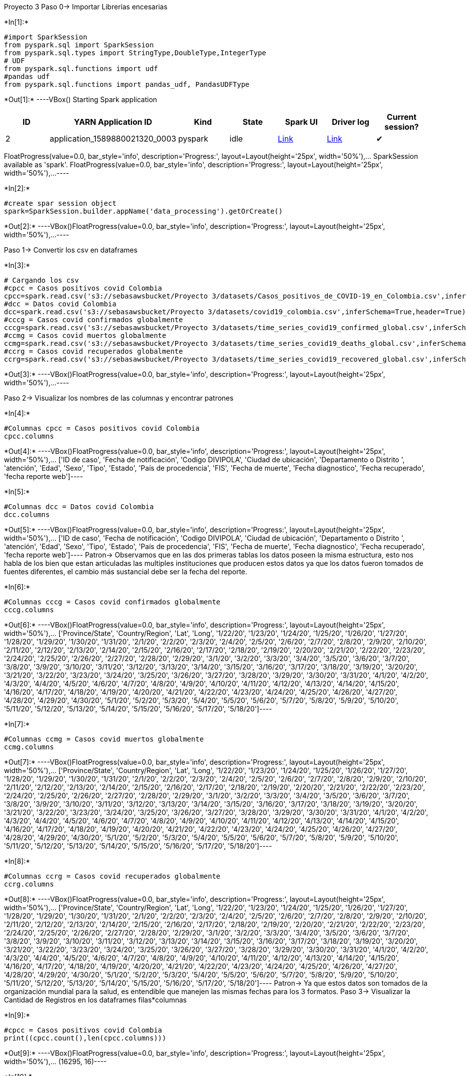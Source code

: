 Proyecto 3
Paso 0-> Importar Librerías encesarias

+*In[1]:*+
[source, python3]
----
#import SparkSession
from pyspark.sql import SparkSession
from pyspark.sql.types import StringType,DoubleType,IntegerType
# UDF
from pyspark.sql.functions import udf
#pandas udf
from pyspark.sql.functions import pandas_udf, PandasUDFType
----


+*Out[1]:*+
----VBox()
Starting Spark application

[cols=",,,,,,",options="header",]
|=======================================================================
|ID |YARN Application ID |Kind |State |Spark UI |Driver log |Current
session?
|2 |application_1589880021320_0003 |pyspark |idle
|http://ip-172-31-0-125.ec2.internal:20888/proxy/application_1589880021320_0003/[Link]
|http://ip-172-31-0-125.ec2.internal:8042/node/containerlogs/container_1589880021320_0003_01_000001/livy[Link]
|✔
|=======================================================================
FloatProgress(value=0.0, bar_style='info', description='Progress:', layout=Layout(height='25px', width='50%'),…
SparkSession available as 'spark'.
FloatProgress(value=0.0, bar_style='info', description='Progress:', layout=Layout(height='25px', width='50%'),…----


+*In[2]:*+
[source, python3]
----
#create spar session object
spark=SparkSession.builder.appName('data_processing').getOrCreate()
----


+*Out[2]:*+
----VBox()FloatProgress(value=0.0, bar_style='info', description='Progress:', layout=Layout(height='25px', width='50%'),…----

Paso 1-> Convertir los csv en dataframes


+*In[3]:*+
[source, python3]
----
# Cargando los csv 
#cpcc = Casos positivos covid Colombia
cpcc=spark.read.csv('s3://sebasawsbucket/Proyecto 3/datasets/Casos_positivos_de_COVID-19_en_Colombia.csv',inferSchema=True,header=True)
#dcc = Datos covid Colombia 
dcc=spark.read.csv('s3://sebasawsbucket/Proyecto 3/datasets/covid19_colombia.csv',inferSchema=True,header=True)
#cccg = Casos covid confirmados globalmente
cccg=spark.read.csv('s3://sebasawsbucket/Proyecto 3/datasets/time_series_covid19_confirmed_global.csv',inferSchema=True,header=True)
#ccmg = Casos covid muertos globalmente
ccmg=spark.read.csv('s3://sebasawsbucket/Proyecto 3/datasets/time_series_covid19_deaths_global.csv',inferSchema=True,header=True)
#ccrg = Casos covid recuperados globalmente
ccrg=spark.read.csv('s3://sebasawsbucket/Proyecto 3/datasets/time_series_covid19_recovered_global.csv',inferSchema=True,header=True)
----


+*Out[3]:*+
----VBox()FloatProgress(value=0.0, bar_style='info', description='Progress:', layout=Layout(height='25px', width='50%'),…----

Paso 2-> Visualizar los nombres de las columnas y encontrar patrones


+*In[4]:*+
[source, python3]
----
#Columnas cpcc = Casos positivos covid Colombia
cpcc.columns
----


+*Out[4]:*+
----VBox()FloatProgress(value=0.0, bar_style='info', description='Progress:', layout=Layout(height='25px', width='50%'),…
['ID de caso', 'Fecha de notificación', 'Codigo DIVIPOLA', 'Ciudad de ubicación', 'Departamento o Distrito ', 'atención', 'Edad', 'Sexo', 'Tipo', 'Estado', 'País de procedencia', 'FIS', 'Fecha de muerte', 'Fecha diagnostico', 'Fecha recuperado', 'fecha reporte web']----


+*In[5]:*+
[source, python3]
----
#Columnas dcc = Datos covid Colombia 
dcc.columns
----


+*Out[5]:*+
----VBox()FloatProgress(value=0.0, bar_style='info', description='Progress:', layout=Layout(height='25px', width='50%'),…
['ID de caso', 'Fecha de notificación', 'Codigo DIVIPOLA', 'Ciudad de ubicación', 'Departamento o Distrito ', 'atención', 'Edad', 'Sexo', 'Tipo', 'Estado', 'País de procedencia', 'FIS', 'Fecha de muerte', 'Fecha diagnostico', 'Fecha recuperado', 'fecha reporte web']----
Patron-> Observamos que en las dos primeras tablas los datos poseen la misma estructura, esto nos habla de los bien que estan articuladas las multiples instituciones que producen estos datos ya que los datos fueron tomados de fuentes diferentes, el cambio más sustancial debe ser la fecha del reporte.

+*In[6]:*+
[source, python3]
----
#Columnas cccg = Casos covid confirmados globalmente
cccg.columns
----


+*Out[6]:*+
----VBox()FloatProgress(value=0.0, bar_style='info', description='Progress:', layout=Layout(height='25px', width='50%'),…
['Province/State', 'Country/Region', 'Lat', 'Long', '1/22/20', '1/23/20', '1/24/20', '1/25/20', '1/26/20', '1/27/20', '1/28/20', '1/29/20', '1/30/20', '1/31/20', '2/1/20', '2/2/20', '2/3/20', '2/4/20', '2/5/20', '2/6/20', '2/7/20', '2/8/20', '2/9/20', '2/10/20', '2/11/20', '2/12/20', '2/13/20', '2/14/20', '2/15/20', '2/16/20', '2/17/20', '2/18/20', '2/19/20', '2/20/20', '2/21/20', '2/22/20', '2/23/20', '2/24/20', '2/25/20', '2/26/20', '2/27/20', '2/28/20', '2/29/20', '3/1/20', '3/2/20', '3/3/20', '3/4/20', '3/5/20', '3/6/20', '3/7/20', '3/8/20', '3/9/20', '3/10/20', '3/11/20', '3/12/20', '3/13/20', '3/14/20', '3/15/20', '3/16/20', '3/17/20', '3/18/20', '3/19/20', '3/20/20', '3/21/20', '3/22/20', '3/23/20', '3/24/20', '3/25/20', '3/26/20', '3/27/20', '3/28/20', '3/29/20', '3/30/20', '3/31/20', '4/1/20', '4/2/20', '4/3/20', '4/4/20', '4/5/20', '4/6/20', '4/7/20', '4/8/20', '4/9/20', '4/10/20', '4/11/20', '4/12/20', '4/13/20', '4/14/20', '4/15/20', '4/16/20', '4/17/20', '4/18/20', '4/19/20', '4/20/20', '4/21/20', '4/22/20', '4/23/20', '4/24/20', '4/25/20', '4/26/20', '4/27/20', '4/28/20', '4/29/20', '4/30/20', '5/1/20', '5/2/20', '5/3/20', '5/4/20', '5/5/20', '5/6/20', '5/7/20', '5/8/20', '5/9/20', '5/10/20', '5/11/20', '5/12/20', '5/13/20', '5/14/20', '5/15/20', '5/16/20', '5/17/20', '5/18/20']----


+*In[7]:*+
[source, python3]
----
#Columnas ccmg = Casos covid muertos globalmente
ccmg.columns
----


+*Out[7]:*+
----VBox()FloatProgress(value=0.0, bar_style='info', description='Progress:', layout=Layout(height='25px', width='50%'),…
['Province/State', 'Country/Region', 'Lat', 'Long', '1/22/20', '1/23/20', '1/24/20', '1/25/20', '1/26/20', '1/27/20', '1/28/20', '1/29/20', '1/30/20', '1/31/20', '2/1/20', '2/2/20', '2/3/20', '2/4/20', '2/5/20', '2/6/20', '2/7/20', '2/8/20', '2/9/20', '2/10/20', '2/11/20', '2/12/20', '2/13/20', '2/14/20', '2/15/20', '2/16/20', '2/17/20', '2/18/20', '2/19/20', '2/20/20', '2/21/20', '2/22/20', '2/23/20', '2/24/20', '2/25/20', '2/26/20', '2/27/20', '2/28/20', '2/29/20', '3/1/20', '3/2/20', '3/3/20', '3/4/20', '3/5/20', '3/6/20', '3/7/20', '3/8/20', '3/9/20', '3/10/20', '3/11/20', '3/12/20', '3/13/20', '3/14/20', '3/15/20', '3/16/20', '3/17/20', '3/18/20', '3/19/20', '3/20/20', '3/21/20', '3/22/20', '3/23/20', '3/24/20', '3/25/20', '3/26/20', '3/27/20', '3/28/20', '3/29/20', '3/30/20', '3/31/20', '4/1/20', '4/2/20', '4/3/20', '4/4/20', '4/5/20', '4/6/20', '4/7/20', '4/8/20', '4/9/20', '4/10/20', '4/11/20', '4/12/20', '4/13/20', '4/14/20', '4/15/20', '4/16/20', '4/17/20', '4/18/20', '4/19/20', '4/20/20', '4/21/20', '4/22/20', '4/23/20', '4/24/20', '4/25/20', '4/26/20', '4/27/20', '4/28/20', '4/29/20', '4/30/20', '5/1/20', '5/2/20', '5/3/20', '5/4/20', '5/5/20', '5/6/20', '5/7/20', '5/8/20', '5/9/20', '5/10/20', '5/11/20', '5/12/20', '5/13/20', '5/14/20', '5/15/20', '5/16/20', '5/17/20', '5/18/20']----


+*In[8]:*+
[source, python3]
----
#Columnas ccrg = Casos covid recuperados globalmente
ccrg.columns
----


+*Out[8]:*+
----VBox()FloatProgress(value=0.0, bar_style='info', description='Progress:', layout=Layout(height='25px', width='50%'),…
['Province/State', 'Country/Region', 'Lat', 'Long', '1/22/20', '1/23/20', '1/24/20', '1/25/20', '1/26/20', '1/27/20', '1/28/20', '1/29/20', '1/30/20', '1/31/20', '2/1/20', '2/2/20', '2/3/20', '2/4/20', '2/5/20', '2/6/20', '2/7/20', '2/8/20', '2/9/20', '2/10/20', '2/11/20', '2/12/20', '2/13/20', '2/14/20', '2/15/20', '2/16/20', '2/17/20', '2/18/20', '2/19/20', '2/20/20', '2/21/20', '2/22/20', '2/23/20', '2/24/20', '2/25/20', '2/26/20', '2/27/20', '2/28/20', '2/29/20', '3/1/20', '3/2/20', '3/3/20', '3/4/20', '3/5/20', '3/6/20', '3/7/20', '3/8/20', '3/9/20', '3/10/20', '3/11/20', '3/12/20', '3/13/20', '3/14/20', '3/15/20', '3/16/20', '3/17/20', '3/18/20', '3/19/20', '3/20/20', '3/21/20', '3/22/20', '3/23/20', '3/24/20', '3/25/20', '3/26/20', '3/27/20', '3/28/20', '3/29/20', '3/30/20', '3/31/20', '4/1/20', '4/2/20', '4/3/20', '4/4/20', '4/5/20', '4/6/20', '4/7/20', '4/8/20', '4/9/20', '4/10/20', '4/11/20', '4/12/20', '4/13/20', '4/14/20', '4/15/20', '4/16/20', '4/17/20', '4/18/20', '4/19/20', '4/20/20', '4/21/20', '4/22/20', '4/23/20', '4/24/20', '4/25/20', '4/26/20', '4/27/20', '4/28/20', '4/29/20', '4/30/20', '5/1/20', '5/2/20', '5/3/20', '5/4/20', '5/5/20', '5/6/20', '5/7/20', '5/8/20', '5/9/20', '5/10/20', '5/11/20', '5/12/20', '5/13/20', '5/14/20', '5/15/20', '5/16/20', '5/17/20', '5/18/20']----
Patron-> Ya que estos datos son tomados de la organización mundial para la salud, es entendible que manejen las mismas fechas para los 3 formatos.
Paso 3-> Visualizar la Cantidad de Registros en los dataframes
filas*columnas


+*In[9]:*+
[source, python3]
----
#cpcc = Casos positivos covid Colombia
print((cpcc.count(),len(cpcc.columns)))
----


+*Out[9]:*+
----VBox()FloatProgress(value=0.0, bar_style='info', description='Progress:', layout=Layout(height='25px', width='50%'),…
(16295, 16)----


+*In[10]:*+
[source, python3]
----
#dcc = Datos covid Colombia 
print((dcc.count(),len(dcc.columns)))
----


+*Out[10]:*+
----VBox()FloatProgress(value=0.0, bar_style='info', description='Progress:', layout=Layout(height='25px', width='50%'),…
(16296, 16)----


+*In[11]:*+
[source, python3]
----
#cccg = Casos covid confirmados globalmente
print((cccg.count(),len(cccg.columns)))
----


+*Out[11]:*+
----VBox()FloatProgress(value=0.0, bar_style='info', description='Progress:', layout=Layout(height='25px', width='50%'),…
(266, 122)----


+*In[12]:*+
[source, python3]
----
#ccmg = Casos covid muertos globalmente
print((ccmg.count(),len(ccmg.columns)))
----


+*Out[12]:*+
----VBox()FloatProgress(value=0.0, bar_style='info', description='Progress:', layout=Layout(height='25px', width='50%'),…
(266, 122)----


+*In[13]:*+
[source, python3]
----
#ccrg = Casos covid recuperados globalmente
print((ccrg.count(),len(ccrg.columns)))
----


+*Out[13]:*+
----VBox()FloatProgress(value=0.0, bar_style='info', description='Progress:', layout=Layout(height='25px', width='50%'),…
(253, 122)----

Paso 4-> Visualizar la estructura de los datos


+*In[14]:*+
[source, python3]
----
#cpcc = Casos positivos covid Colombia
cpcc.printSchema()
----


+*Out[14]:*+
----VBox()FloatProgress(value=0.0, bar_style='info', description='Progress:', layout=Layout(height='25px', width='50%'),…
root
 |-- ID de caso: integer (nullable = true)
 |-- Fecha de notificación: timestamp (nullable = true)
 |-- Codigo DIVIPOLA: integer (nullable = true)
 |-- Ciudad de ubicación: string (nullable = true)
 |-- Departamento o Distrito : string (nullable = true)
 |-- atención: string (nullable = true)
 |-- Edad: integer (nullable = true)
 |-- Sexo: string (nullable = true)
 |-- Tipo: string (nullable = true)
 |-- Estado: string (nullable = true)
 |-- País de procedencia: string (nullable = true)
 |-- FIS: string (nullable = true)
 |-- Fecha de muerte: string (nullable = true)
 |-- Fecha diagnostico: timestamp (nullable = true)
 |-- Fecha recuperado: string (nullable = true)
 |-- fecha reporte web: timestamp (nullable = true)----


+*In[15]:*+
[source, python3]
----
#dcc = Datos covid Colombia 
dcc.printSchema()
----


+*Out[15]:*+
----VBox()FloatProgress(value=0.0, bar_style='info', description='Progress:', layout=Layout(height='25px', width='50%'),…
root
 |-- ID de caso: string (nullable = true)
 |-- Fecha de notificación: string (nullable = true)
 |-- Codigo DIVIPOLA: string (nullable = true)
 |-- Ciudad de ubicación: string (nullable = true)
 |-- Departamento o Distrito : string (nullable = true)
 |-- atención: string (nullable = true)
 |-- Edad: string (nullable = true)
 |-- Sexo: string (nullable = true)
 |-- Tipo: string (nullable = true)
 |-- Estado: string (nullable = true)
 |-- País de procedencia: string (nullable = true)
 |-- FIS: string (nullable = true)
 |-- Fecha de muerte: string (nullable = true)
 |-- Fecha diagnostico: string (nullable = true)
 |-- Fecha recuperado: string (nullable = true)
 |-- fecha reporte web: string (nullable = true)----


+*In[16]:*+
[source, python3]
----
#cccg = Casos covid confirmados globalmente
cccg.printSchema()
----


+*Out[16]:*+
----VBox()FloatProgress(value=0.0, bar_style='info', description='Progress:', layout=Layout(height='25px', width='50%'),…
root
 |-- Province/State: string (nullable = true)
 |-- Country/Region: string (nullable = true)
 |-- Lat: double (nullable = true)
 |-- Long: double (nullable = true)
 |-- 1/22/20: integer (nullable = true)
 |-- 1/23/20: integer (nullable = true)
 |-- 1/24/20: integer (nullable = true)
 |-- 1/25/20: integer (nullable = true)
 |-- 1/26/20: integer (nullable = true)
 |-- 1/27/20: integer (nullable = true)
 |-- 1/28/20: integer (nullable = true)
 |-- 1/29/20: integer (nullable = true)
 |-- 1/30/20: integer (nullable = true)
 |-- 1/31/20: integer (nullable = true)
 |-- 2/1/20: integer (nullable = true)
 |-- 2/2/20: integer (nullable = true)
 |-- 2/3/20: integer (nullable = true)
 |-- 2/4/20: integer (nullable = true)
 |-- 2/5/20: integer (nullable = true)
 |-- 2/6/20: integer (nullable = true)
 |-- 2/7/20: integer (nullable = true)
 |-- 2/8/20: integer (nullable = true)
 |-- 2/9/20: integer (nullable = true)
 |-- 2/10/20: integer (nullable = true)
 |-- 2/11/20: integer (nullable = true)
 |-- 2/12/20: integer (nullable = true)
 |-- 2/13/20: integer (nullable = true)
 |-- 2/14/20: integer (nullable = true)
 |-- 2/15/20: integer (nullable = true)
 |-- 2/16/20: integer (nullable = true)
 |-- 2/17/20: integer (nullable = true)
 |-- 2/18/20: integer (nullable = true)
 |-- 2/19/20: integer (nullable = true)
 |-- 2/20/20: integer (nullable = true)
 |-- 2/21/20: integer (nullable = true)
 |-- 2/22/20: integer (nullable = true)
 |-- 2/23/20: integer (nullable = true)
 |-- 2/24/20: integer (nullable = true)
 |-- 2/25/20: integer (nullable = true)
 |-- 2/26/20: integer (nullable = true)
 |-- 2/27/20: integer (nullable = true)
 |-- 2/28/20: integer (nullable = true)
 |-- 2/29/20: integer (nullable = true)
 |-- 3/1/20: integer (nullable = true)
 |-- 3/2/20: integer (nullable = true)
 |-- 3/3/20: integer (nullable = true)
 |-- 3/4/20: integer (nullable = true)
 |-- 3/5/20: integer (nullable = true)
 |-- 3/6/20: integer (nullable = true)
 |-- 3/7/20: integer (nullable = true)
 |-- 3/8/20: integer (nullable = true)
 |-- 3/9/20: integer (nullable = true)
 |-- 3/10/20: integer (nullable = true)
 |-- 3/11/20: integer (nullable = true)
 |-- 3/12/20: integer (nullable = true)
 |-- 3/13/20: integer (nullable = true)
 |-- 3/14/20: integer (nullable = true)
 |-- 3/15/20: integer (nullable = true)
 |-- 3/16/20: integer (nullable = true)
 |-- 3/17/20: integer (nullable = true)
 |-- 3/18/20: integer (nullable = true)
 |-- 3/19/20: integer (nullable = true)
 |-- 3/20/20: integer (nullable = true)
 |-- 3/21/20: integer (nullable = true)
 |-- 3/22/20: integer (nullable = true)
 |-- 3/23/20: integer (nullable = true)
 |-- 3/24/20: integer (nullable = true)
 |-- 3/25/20: integer (nullable = true)
 |-- 3/26/20: integer (nullable = true)
 |-- 3/27/20: integer (nullable = true)
 |-- 3/28/20: integer (nullable = true)
 |-- 3/29/20: integer (nullable = true)
 |-- 3/30/20: integer (nullable = true)
 |-- 3/31/20: integer (nullable = true)
 |-- 4/1/20: integer (nullable = true)
 |-- 4/2/20: integer (nullable = true)
 |-- 4/3/20: integer (nullable = true)
 |-- 4/4/20: integer (nullable = true)
 |-- 4/5/20: integer (nullable = true)
 |-- 4/6/20: integer (nullable = true)
 |-- 4/7/20: integer (nullable = true)
 |-- 4/8/20: integer (nullable = true)
 |-- 4/9/20: integer (nullable = true)
 |-- 4/10/20: integer (nullable = true)
 |-- 4/11/20: integer (nullable = true)
 |-- 4/12/20: integer (nullable = true)
 |-- 4/13/20: integer (nullable = true)
 |-- 4/14/20: integer (nullable = true)
 |-- 4/15/20: integer (nullable = true)
 |-- 4/16/20: integer (nullable = true)
 |-- 4/17/20: integer (nullable = true)
 |-- 4/18/20: integer (nullable = true)
 |-- 4/19/20: integer (nullable = true)
 |-- 4/20/20: integer (nullable = true)
 |-- 4/21/20: integer (nullable = true)
 |-- 4/22/20: integer (nullable = true)
 |-- 4/23/20: integer (nullable = true)
 |-- 4/24/20: integer (nullable = true)
 |-- 4/25/20: integer (nullable = true)
 |-- 4/26/20: integer (nullable = true)
 |-- 4/27/20: integer (nullable = true)
 |-- 4/28/20: integer (nullable = true)
 |-- 4/29/20: integer (nullable = true)
 |-- 4/30/20: integer (nullable = true)
 |-- 5/1/20: integer (nullable = true)
 |-- 5/2/20: integer (nullable = true)
 |-- 5/3/20: integer (nullable = true)
 |-- 5/4/20: integer (nullable = true)
 |-- 5/5/20: integer (nullable = true)
 |-- 5/6/20: integer (nullable = true)
 |-- 5/7/20: integer (nullable = true)
 |-- 5/8/20: integer (nullable = true)
 |-- 5/9/20: integer (nullable = true)
 |-- 5/10/20: integer (nullable = true)
 |-- 5/11/20: integer (nullable = true)
 |-- 5/12/20: integer (nullable = true)
 |-- 5/13/20: integer (nullable = true)
 |-- 5/14/20: integer (nullable = true)
 |-- 5/15/20: integer (nullable = true)
 |-- 5/16/20: integer (nullable = true)
 |-- 5/17/20: integer (nullable = true)
 |-- 5/18/20: integer (nullable = true)----


+*In[17]:*+
[source, python3]
----
#ccmg = Casos covid muertos globalmente
ccmg.printSchema()
----


+*Out[17]:*+
----VBox()FloatProgress(value=0.0, bar_style='info', description='Progress:', layout=Layout(height='25px', width='50%'),…
root
 |-- Province/State: string (nullable = true)
 |-- Country/Region: string (nullable = true)
 |-- Lat: double (nullable = true)
 |-- Long: double (nullable = true)
 |-- 1/22/20: integer (nullable = true)
 |-- 1/23/20: integer (nullable = true)
 |-- 1/24/20: integer (nullable = true)
 |-- 1/25/20: integer (nullable = true)
 |-- 1/26/20: integer (nullable = true)
 |-- 1/27/20: integer (nullable = true)
 |-- 1/28/20: integer (nullable = true)
 |-- 1/29/20: integer (nullable = true)
 |-- 1/30/20: integer (nullable = true)
 |-- 1/31/20: integer (nullable = true)
 |-- 2/1/20: integer (nullable = true)
 |-- 2/2/20: integer (nullable = true)
 |-- 2/3/20: integer (nullable = true)
 |-- 2/4/20: integer (nullable = true)
 |-- 2/5/20: integer (nullable = true)
 |-- 2/6/20: integer (nullable = true)
 |-- 2/7/20: integer (nullable = true)
 |-- 2/8/20: integer (nullable = true)
 |-- 2/9/20: integer (nullable = true)
 |-- 2/10/20: integer (nullable = true)
 |-- 2/11/20: integer (nullable = true)
 |-- 2/12/20: integer (nullable = true)
 |-- 2/13/20: integer (nullable = true)
 |-- 2/14/20: integer (nullable = true)
 |-- 2/15/20: integer (nullable = true)
 |-- 2/16/20: integer (nullable = true)
 |-- 2/17/20: integer (nullable = true)
 |-- 2/18/20: integer (nullable = true)
 |-- 2/19/20: integer (nullable = true)
 |-- 2/20/20: integer (nullable = true)
 |-- 2/21/20: integer (nullable = true)
 |-- 2/22/20: integer (nullable = true)
 |-- 2/23/20: integer (nullable = true)
 |-- 2/24/20: integer (nullable = true)
 |-- 2/25/20: integer (nullable = true)
 |-- 2/26/20: integer (nullable = true)
 |-- 2/27/20: integer (nullable = true)
 |-- 2/28/20: integer (nullable = true)
 |-- 2/29/20: integer (nullable = true)
 |-- 3/1/20: integer (nullable = true)
 |-- 3/2/20: integer (nullable = true)
 |-- 3/3/20: integer (nullable = true)
 |-- 3/4/20: integer (nullable = true)
 |-- 3/5/20: integer (nullable = true)
 |-- 3/6/20: integer (nullable = true)
 |-- 3/7/20: integer (nullable = true)
 |-- 3/8/20: integer (nullable = true)
 |-- 3/9/20: integer (nullable = true)
 |-- 3/10/20: integer (nullable = true)
 |-- 3/11/20: integer (nullable = true)
 |-- 3/12/20: integer (nullable = true)
 |-- 3/13/20: integer (nullable = true)
 |-- 3/14/20: integer (nullable = true)
 |-- 3/15/20: integer (nullable = true)
 |-- 3/16/20: integer (nullable = true)
 |-- 3/17/20: integer (nullable = true)
 |-- 3/18/20: integer (nullable = true)
 |-- 3/19/20: integer (nullable = true)
 |-- 3/20/20: integer (nullable = true)
 |-- 3/21/20: integer (nullable = true)
 |-- 3/22/20: integer (nullable = true)
 |-- 3/23/20: integer (nullable = true)
 |-- 3/24/20: integer (nullable = true)
 |-- 3/25/20: integer (nullable = true)
 |-- 3/26/20: integer (nullable = true)
 |-- 3/27/20: integer (nullable = true)
 |-- 3/28/20: integer (nullable = true)
 |-- 3/29/20: integer (nullable = true)
 |-- 3/30/20: integer (nullable = true)
 |-- 3/31/20: integer (nullable = true)
 |-- 4/1/20: integer (nullable = true)
 |-- 4/2/20: integer (nullable = true)
 |-- 4/3/20: integer (nullable = true)
 |-- 4/4/20: integer (nullable = true)
 |-- 4/5/20: integer (nullable = true)
 |-- 4/6/20: integer (nullable = true)
 |-- 4/7/20: integer (nullable = true)
 |-- 4/8/20: integer (nullable = true)
 |-- 4/9/20: integer (nullable = true)
 |-- 4/10/20: integer (nullable = true)
 |-- 4/11/20: integer (nullable = true)
 |-- 4/12/20: integer (nullable = true)
 |-- 4/13/20: integer (nullable = true)
 |-- 4/14/20: integer (nullable = true)
 |-- 4/15/20: integer (nullable = true)
 |-- 4/16/20: integer (nullable = true)
 |-- 4/17/20: integer (nullable = true)
 |-- 4/18/20: integer (nullable = true)
 |-- 4/19/20: integer (nullable = true)
 |-- 4/20/20: integer (nullable = true)
 |-- 4/21/20: integer (nullable = true)
 |-- 4/22/20: integer (nullable = true)
 |-- 4/23/20: integer (nullable = true)
 |-- 4/24/20: integer (nullable = true)
 |-- 4/25/20: integer (nullable = true)
 |-- 4/26/20: integer (nullable = true)
 |-- 4/27/20: integer (nullable = true)
 |-- 4/28/20: integer (nullable = true)
 |-- 4/29/20: integer (nullable = true)
 |-- 4/30/20: integer (nullable = true)
 |-- 5/1/20: integer (nullable = true)
 |-- 5/2/20: integer (nullable = true)
 |-- 5/3/20: integer (nullable = true)
 |-- 5/4/20: integer (nullable = true)
 |-- 5/5/20: integer (nullable = true)
 |-- 5/6/20: integer (nullable = true)
 |-- 5/7/20: integer (nullable = true)
 |-- 5/8/20: integer (nullable = true)
 |-- 5/9/20: integer (nullable = true)
 |-- 5/10/20: integer (nullable = true)
 |-- 5/11/20: integer (nullable = true)
 |-- 5/12/20: integer (nullable = true)
 |-- 5/13/20: integer (nullable = true)
 |-- 5/14/20: integer (nullable = true)
 |-- 5/15/20: integer (nullable = true)
 |-- 5/16/20: integer (nullable = true)
 |-- 5/17/20: integer (nullable = true)
 |-- 5/18/20: integer (nullable = true)----


+*In[18]:*+
[source, python3]
----
#ccrg = Casos covid recuperados globalmente
ccrg.printSchema()
----


+*Out[18]:*+
----VBox()FloatProgress(value=0.0, bar_style='info', description='Progress:', layout=Layout(height='25px', width='50%'),…
root
 |-- Province/State: string (nullable = true)
 |-- Country/Region: string (nullable = true)
 |-- Lat: double (nullable = true)
 |-- Long: double (nullable = true)
 |-- 1/22/20: integer (nullable = true)
 |-- 1/23/20: integer (nullable = true)
 |-- 1/24/20: integer (nullable = true)
 |-- 1/25/20: integer (nullable = true)
 |-- 1/26/20: integer (nullable = true)
 |-- 1/27/20: integer (nullable = true)
 |-- 1/28/20: integer (nullable = true)
 |-- 1/29/20: integer (nullable = true)
 |-- 1/30/20: integer (nullable = true)
 |-- 1/31/20: integer (nullable = true)
 |-- 2/1/20: integer (nullable = true)
 |-- 2/2/20: integer (nullable = true)
 |-- 2/3/20: integer (nullable = true)
 |-- 2/4/20: integer (nullable = true)
 |-- 2/5/20: integer (nullable = true)
 |-- 2/6/20: integer (nullable = true)
 |-- 2/7/20: integer (nullable = true)
 |-- 2/8/20: integer (nullable = true)
 |-- 2/9/20: integer (nullable = true)
 |-- 2/10/20: integer (nullable = true)
 |-- 2/11/20: integer (nullable = true)
 |-- 2/12/20: integer (nullable = true)
 |-- 2/13/20: integer (nullable = true)
 |-- 2/14/20: integer (nullable = true)
 |-- 2/15/20: integer (nullable = true)
 |-- 2/16/20: integer (nullable = true)
 |-- 2/17/20: integer (nullable = true)
 |-- 2/18/20: integer (nullable = true)
 |-- 2/19/20: integer (nullable = true)
 |-- 2/20/20: integer (nullable = true)
 |-- 2/21/20: integer (nullable = true)
 |-- 2/22/20: integer (nullable = true)
 |-- 2/23/20: integer (nullable = true)
 |-- 2/24/20: integer (nullable = true)
 |-- 2/25/20: integer (nullable = true)
 |-- 2/26/20: integer (nullable = true)
 |-- 2/27/20: integer (nullable = true)
 |-- 2/28/20: integer (nullable = true)
 |-- 2/29/20: integer (nullable = true)
 |-- 3/1/20: integer (nullable = true)
 |-- 3/2/20: integer (nullable = true)
 |-- 3/3/20: integer (nullable = true)
 |-- 3/4/20: integer (nullable = true)
 |-- 3/5/20: integer (nullable = true)
 |-- 3/6/20: integer (nullable = true)
 |-- 3/7/20: integer (nullable = true)
 |-- 3/8/20: integer (nullable = true)
 |-- 3/9/20: integer (nullable = true)
 |-- 3/10/20: integer (nullable = true)
 |-- 3/11/20: integer (nullable = true)
 |-- 3/12/20: integer (nullable = true)
 |-- 3/13/20: integer (nullable = true)
 |-- 3/14/20: integer (nullable = true)
 |-- 3/15/20: integer (nullable = true)
 |-- 3/16/20: integer (nullable = true)
 |-- 3/17/20: integer (nullable = true)
 |-- 3/18/20: integer (nullable = true)
 |-- 3/19/20: integer (nullable = true)
 |-- 3/20/20: integer (nullable = true)
 |-- 3/21/20: integer (nullable = true)
 |-- 3/22/20: integer (nullable = true)
 |-- 3/23/20: integer (nullable = true)
 |-- 3/24/20: integer (nullable = true)
 |-- 3/25/20: integer (nullable = true)
 |-- 3/26/20: integer (nullable = true)
 |-- 3/27/20: integer (nullable = true)
 |-- 3/28/20: integer (nullable = true)
 |-- 3/29/20: integer (nullable = true)
 |-- 3/30/20: integer (nullable = true)
 |-- 3/31/20: integer (nullable = true)
 |-- 4/1/20: integer (nullable = true)
 |-- 4/2/20: integer (nullable = true)
 |-- 4/3/20: integer (nullable = true)
 |-- 4/4/20: integer (nullable = true)
 |-- 4/5/20: integer (nullable = true)
 |-- 4/6/20: integer (nullable = true)
 |-- 4/7/20: integer (nullable = true)
 |-- 4/8/20: integer (nullable = true)
 |-- 4/9/20: integer (nullable = true)
 |-- 4/10/20: integer (nullable = true)
 |-- 4/11/20: integer (nullable = true)
 |-- 4/12/20: integer (nullable = true)
 |-- 4/13/20: integer (nullable = true)
 |-- 4/14/20: integer (nullable = true)
 |-- 4/15/20: integer (nullable = true)
 |-- 4/16/20: integer (nullable = true)
 |-- 4/17/20: integer (nullable = true)
 |-- 4/18/20: integer (nullable = true)
 |-- 4/19/20: integer (nullable = true)
 |-- 4/20/20: integer (nullable = true)
 |-- 4/21/20: integer (nullable = true)
 |-- 4/22/20: integer (nullable = true)
 |-- 4/23/20: integer (nullable = true)
 |-- 4/24/20: integer (nullable = true)
 |-- 4/25/20: integer (nullable = true)
 |-- 4/26/20: integer (nullable = true)
 |-- 4/27/20: integer (nullable = true)
 |-- 4/28/20: integer (nullable = true)
 |-- 4/29/20: integer (nullable = true)
 |-- 4/30/20: integer (nullable = true)
 |-- 5/1/20: integer (nullable = true)
 |-- 5/2/20: integer (nullable = true)
 |-- 5/3/20: integer (nullable = true)
 |-- 5/4/20: integer (nullable = true)
 |-- 5/5/20: integer (nullable = true)
 |-- 5/6/20: integer (nullable = true)
 |-- 5/7/20: integer (nullable = true)
 |-- 5/8/20: integer (nullable = true)
 |-- 5/9/20: integer (nullable = true)
 |-- 5/10/20: integer (nullable = true)
 |-- 5/11/20: integer (nullable = true)
 |-- 5/12/20: integer (nullable = true)
 |-- 5/13/20: integer (nullable = true)
 |-- 5/14/20: integer (nullable = true)
 |-- 5/15/20: integer (nullable = true)
 |-- 5/16/20: integer (nullable = true)
 |-- 5/17/20: integer (nullable = true)
 |-- 5/18/20: integer (nullable = true)----

Paso 5-> Identificando comportamiento en Colombia, usando la muestra de
medellin


+*In[19]:*+
[source, python3]
----
cpcc.count()
----


+*Out[19]:*+
----VBox()FloatProgress(value=0.0, bar_style='info', description='Progress:', layout=Layout(height='25px', width='50%'),…
16295----


+*In[20]:*+
[source, python3]
----
cpcc.filter(cpcc['Ciudad de ubicación']=='Medellín').count()
----


+*Out[20]:*+
----VBox()FloatProgress(value=0.0, bar_style='info', description='Progress:', layout=Layout(height='25px', width='50%'),…
356----


+*In[21]:*+
[source, python3]
----
cpcc.filter(cpcc['atención']=='Recuperado').filter(cpcc['Ciudad de ubicación']=='Medellín').count()
----


+*Out[21]:*+
----VBox()FloatProgress(value=0.0, bar_style='info', description='Progress:', layout=Layout(height='25px', width='50%'),…
200----


+*In[22]:*+
[source, python3]
----
cpcc.filter(cpcc['atención']=='Casa').filter(cpcc['Ciudad de ubicación']=='Medellín').count()
----


+*Out[22]:*+
----VBox()FloatProgress(value=0.0, bar_style='info', description='Progress:', layout=Layout(height='25px', width='50%'),…
141----


+*In[23]:*+
[source, python3]
----
cpcc.filter(cpcc['atención']=='Hospital').filter(cpcc['Ciudad de ubicación']=='Medellín').count()
----


+*Out[23]:*+
----VBox()FloatProgress(value=0.0, bar_style='info', description='Progress:', layout=Layout(height='25px', width='50%'),…
8----


+*In[24]:*+
[source, python3]
----
cpcc.filter(cpcc['atención']=='Fallecido').filter(cpcc['Ciudad de ubicación']=='Medellín').select('Edad','Sexo','Ciudad de ubicación','Fecha de muerte').show(10)
----


+*Out[24]:*+
----VBox()FloatProgress(value=0.0, bar_style='info', description='Progress:', layout=Layout(height='25px', width='50%'),…
+----+----+-------------------+--------------------+
|Edad|Sexo|Ciudad de ubicación|     Fecha de muerte|
+----+----+-------------------+--------------------+
|  91|   F|           Medellín|2020-04-03T00:00:...|
|  67|   M|           Medellín|2020-04-18T00:00:...|
|  74|   M|           Medellín|2020-04-27T00:00:...|
+----+----+-------------------+--------------------+----


+*In[25]:*+
[source, python3]
----
cpcc.filter(cpcc['atención']=='Hospital UCI').filter(cpcc['Ciudad de ubicación']=='Medellín').select('atención','Edad','Sexo','Ciudad de ubicación').show(30)
----


+*Out[25]:*+
----VBox()FloatProgress(value=0.0, bar_style='info', description='Progress:', layout=Layout(height='25px', width='50%'),…
+------------+----+----+-------------------+
|    atención|Edad|Sexo|Ciudad de ubicación|
+------------+----+----+-------------------+
|Hospital UCI|  56|   M|           Medellín|
|Hospital UCI|  37|   M|           Medellín|
|Hospital UCI|  71|   F|           Medellín|
|Hospital UCI|  80|   M|           Medellín|
+------------+----+----+-------------------+----
Patron-> La ciudad ha tenido un comportamiento favorable de un total de 16295 casos, la ciudad solo tiene 356: Diistribuidos d ela siguiente forma, 200 recuperados, 141 enviados a casa, 8 Hospitalizados, 4 en una unidad UCI(Unidad de Cuidados Intensivos)y 3 Fallecidos.
Paso 6-> Vamos a revisar la proporción de casos de covid en el mundo con
respecto a Colombia


+*In[26]:*+
[source, python3]
----
cccg.count()
----


+*Out[26]:*+
----VBox()FloatProgress(value=0.0, bar_style='info', description='Progress:', layout=Layout(height='25px', width='50%'),…
266----


+*In[27]:*+
[source, python3]
----
cccg.filter(cccg['Country/Region']=='Colombia').select('Country/Region','5/18/20',).show(30)
----


+*Out[27]:*+
----VBox()FloatProgress(value=0.0, bar_style='info', description='Progress:', layout=Layout(height='25px', width='50%'),…
+--------------+-------+
|Country/Region|5/18/20|
+--------------+-------+
|      Colombia|  16295|
+--------------+-------+----


+*In[28]:*+
[source, python3]
----
cccg.filter(cccg['5/18/20']>='16295').select('Country/Region','5/18/20',).show(39)
----


+*Out[28]:*+
----VBox()FloatProgress(value=0.0, bar_style='info', description='Progress:', layout=Layout(height='25px', width='50%'),…
+--------------------+-------+
|      Country/Region|5/18/20|
+--------------------+-------+
|          Bangladesh|  23870|
|             Belarus|  30572|
|             Belgium|  55559|
|              Brazil| 255368|
|              Canada|  24286|
|              Canada|  43636|
|               Chile|  46059|
|               China|  68135|
|            Colombia|  16295|
|             Ecuador|  33582|
|              France| 177554|
|             Germany| 176551|
|               India| 100328|
|           Indonesia|  18010|
|                Iran| 122492|
|             Ireland|  24200|
|              Israel|  16643|
|               Italy| 225886|
|               Japan|  16305|
|              Mexico|  51633|
|         Netherlands|  44141|
|            Pakistan|  42125|
|                Peru|  94933|
|              Poland|  18885|
|            Portugal|  29209|
|               Qatar|  33969|
|             Romania|  17036|
|              Russia| 290678|
|        Saudi Arabia|  57345|
|           Singapore|  28343|
|        South Africa|  16433|
|               Spain| 231606|
|              Sweden|  30377|
|         Switzerland|  30597|
|              Turkey| 150593|
|             Ukraine|  18616|
|United Arab Emirates|  24190|
|      United Kingdom| 246406|
|                  US|1508308|
+--------------------+-------+----

Conclusión-> Hay 266 paises con covid 19, para la ultima fecha del
informe, osea el 5/18/20 Colombia tenía en total 16.295 y en el mundo
hay 39 países con más casos que colombia, siendo el caso más preocupando
Estados Unidos(US) con 1’508.308


+*In[29]:*+
[source, python3]
----
#cpcc = Casos positivos covid Colombia
#dcc = Datos covid Colombia 
#cccg = Casos covid confirmados globalmente
#ccmg = Casos covid muertos globalmente
#ccrg = Casos covid recuperados globalmente
----


+*Out[29]:*+
----VBox()FloatProgress(value=0.0, bar_style='info', description='Progress:', layout=Layout(height='25px', width='50%'),…----

